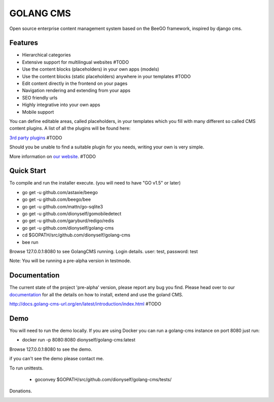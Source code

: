 ##########
GOLANG CMS
##########


Open source enterprise content management system based on the BeeGO framework, inspired by django cms.


********
Features
********

* Hierarchical categories
* Extensive support for multilingual websites  #TODO
* Use the content blocks (placeholders) in your own apps (models)
* Use the content blocks (static placeholders) anywhere in your templates  #TODO
* Edit content directly in the frontend on your pages
* Navigation rendering and extending from your apps
* SEO friendly urls
* Highly integrative into your own apps
* Mobile support

You can define editable areas, called placeholders, in your templates which you fill
with many different so called CMS content plugins.
A list of all the plugins will be found here:

`3rd party plugins <http://www.3party-cms.com/golang-cms/>`_ #TODO

Should you be unable to find a suitable plugin for you needs, writing your own is very simple.

More information on `our website <http://www.golang-cms-url.org>`_.  #TODO

***********
Quick Start
***********

To compile and run the installer execute. (you will need to have "GO v1.5" or later)

- go get -u  github.com/astaxie/beego
- go get -u  github.com/beego/bee
- go get -u  github.com/mattn/go-sqlite3
- go get -u  github.com/dionyself/gomobiledetect
- go get -u  github.com/garyburd/redigo/redis
- go get -u  github.com/dionyself/golang-cms
- cd $GOPATH/src/github.com/dionyself/golang-cms
- bee run

Browse 127.0.0.1:8080 to see GolangCMS running.
Login details. user: test, password: test

Note: You will be running a pre-alpha version in testmode.

*************
Documentation
*************

The current state of the project 'pre-alpha' version, please report any bug you find.
Please head over to our `documentation <http://docs.goland-cms.org/>`_ for all
the details on how to install, extend and use the goland CMS.

http://docs.golang-cms-url.org/en/latest/introduction/index.html  #TODO

****
Demo
****

You will need to run the demo locally.
If you are using Docker you can run a golang-cms instance on port 8080
just run:

- docker run -p 8080:8080 dionyself/golang-cms:latest
Browse 127.0.0.1:8080 to see the demo.

if you can't see the demo please contact me.

To run unittests.

 - goconvey $GOPATH/src/github.com/dionyself/golang-cms/tests/
 
Donations.

.. image:: https://www.paypalobjects.com/en_US/i/btn/btn_donateCC_LG.gif
   :height: 100px
   :width: 200 px
   :scale: 50 %
   :alt: alternate text
   :align: right
   :target: https://www.paypal.com/cgi-bin/webscr?cmd=_s-xclick&hosted_button_id=L4H5TUWZTZERS
